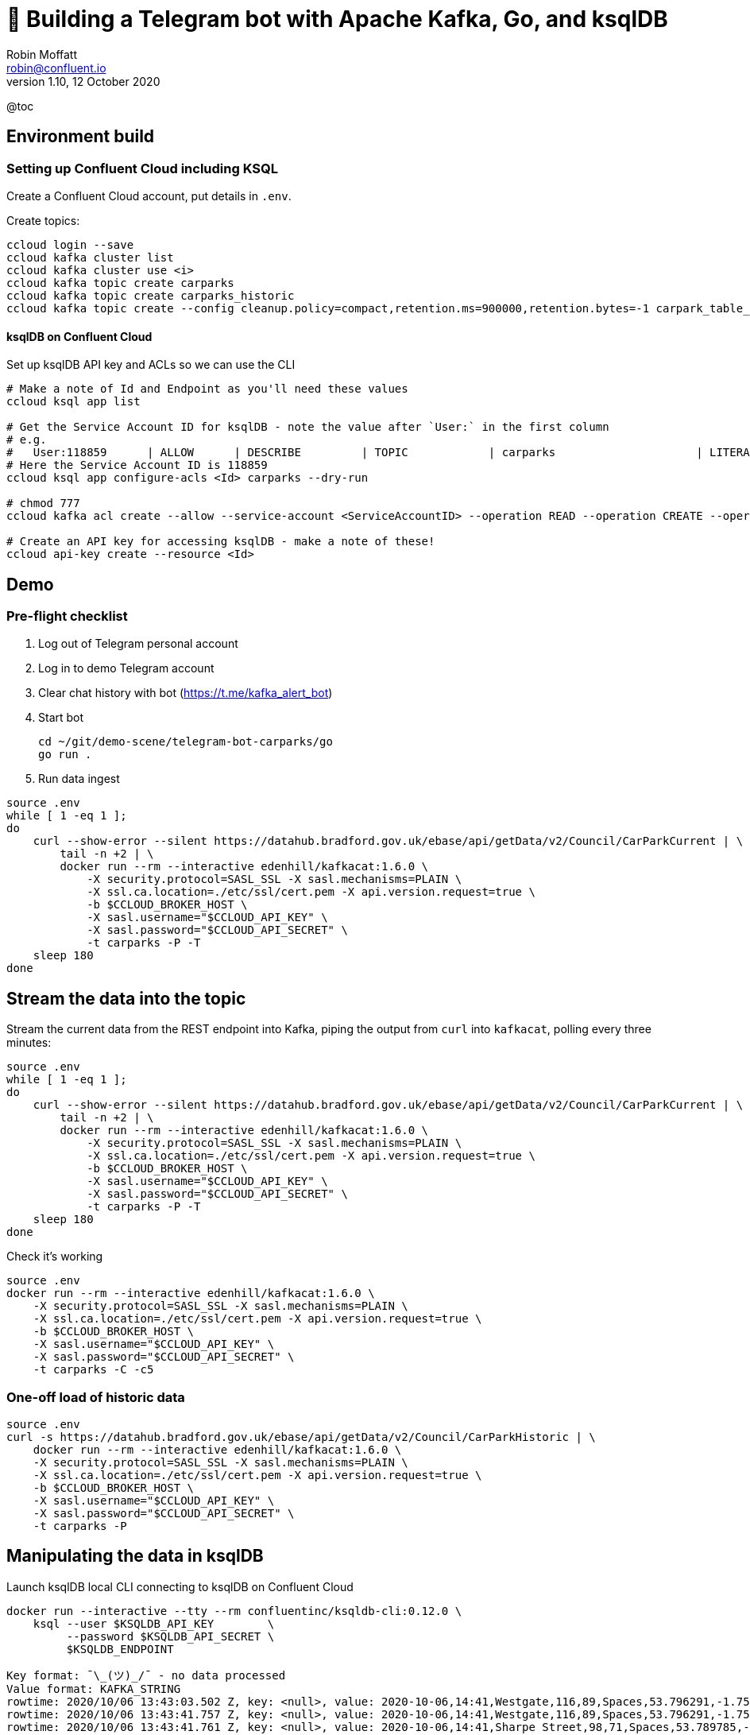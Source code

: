 = 🤖 Building a Telegram bot with Apache Kafka, Go, and ksqlDB
Robin Moffatt <robin@confluent.io>
v1.10, 12 October 2020

@toc

== Environment build

=== Setting up Confluent Cloud including KSQL 

Create a Confluent Cloud account, put details in `.env`. 

Create topics: 

[source,bash]
----
ccloud login --save
ccloud kafka cluster list
ccloud kafka cluster use <i>
ccloud kafka topic create carparks
ccloud kafka topic create carparks_historic
ccloud kafka topic create --config cleanup.policy=compact,retention.ms=900000,retention.bytes=-1 carpark_table_15min
----

==== ksqlDB on Confluent Cloud

Set up ksqlDB API key and ACLs so we can use the CLI

[source,bash]
----
# Make a note of Id and Endpoint as you'll need these values
ccloud ksql app list

# Get the Service Account ID for ksqlDB - note the value after `User:` in the first column
# e.g.
#   User:118859      | ALLOW      | DESCRIBE         | TOPIC            | carparks                     | LITERAL
# Here the Service Account ID is 118859
ccloud ksql app configure-acls <Id> carparks --dry-run

# chmod 777
ccloud kafka acl create --allow --service-account <ServiceAccountID> --operation READ --operation CREATE --operation WRITE --topic '*'

# Create an API key for accessing ksqlDB - make a note of these!
ccloud api-key create --resource <Id>
----

== Demo 

=== Pre-flight checklist

1. Log out of Telegram personal account
2. Log in to demo Telegram account
3. Clear chat history with bot (https://t.me/kafka_alert_bot)
4. Start bot
+
[source,bash]
----
cd ~/git/demo-scene/telegram-bot-carparks/go
go run .
----

5. Run data ingest
[source,bash]
----
source .env
while [ 1 -eq 1 ];
do
    curl --show-error --silent https://datahub.bradford.gov.uk/ebase/api/getData/v2/Council/CarParkCurrent | \
        tail -n +2 | \
        docker run --rm --interactive edenhill/kafkacat:1.6.0 \
            -X security.protocol=SASL_SSL -X sasl.mechanisms=PLAIN \
            -X ssl.ca.location=./etc/ssl/cert.pem -X api.version.request=true \
            -b $CCLOUD_BROKER_HOST \
            -X sasl.username="$CCLOUD_API_KEY" \
            -X sasl.password="$CCLOUD_API_SECRET" \
            -t carparks -P -T
    sleep 180
done
----

== Stream the data into the topic

Stream the current data from the REST endpoint into Kafka, piping the output from `curl` into `kafkacat`, polling every three minutes: 

[source,bash]
----
source .env
while [ 1 -eq 1 ];
do 
    curl --show-error --silent https://datahub.bradford.gov.uk/ebase/api/getData/v2/Council/CarParkCurrent | \
        tail -n +2 | \
        docker run --rm --interactive edenhill/kafkacat:1.6.0 \
            -X security.protocol=SASL_SSL -X sasl.mechanisms=PLAIN \
            -X ssl.ca.location=./etc/ssl/cert.pem -X api.version.request=true \
            -b $CCLOUD_BROKER_HOST \
            -X sasl.username="$CCLOUD_API_KEY" \
            -X sasl.password="$CCLOUD_API_SECRET" \
            -t carparks -P -T
    sleep 180
done
----

Check it's working 

[source,bash]
----
source .env
docker run --rm --interactive edenhill/kafkacat:1.6.0 \
    -X security.protocol=SASL_SSL -X sasl.mechanisms=PLAIN \
    -X ssl.ca.location=./etc/ssl/cert.pem -X api.version.request=true \
    -b $CCLOUD_BROKER_HOST \
    -X sasl.username="$CCLOUD_API_KEY" \
    -X sasl.password="$CCLOUD_API_SECRET" \
    -t carparks -C -c5
----

=== One-off load of historic data

[source,bash]
----
source .env
curl -s https://datahub.bradford.gov.uk/ebase/api/getData/v2/Council/CarParkHistoric | \
    docker run --rm --interactive edenhill/kafkacat:1.6.0 \
    -X security.protocol=SASL_SSL -X sasl.mechanisms=PLAIN \
    -X ssl.ca.location=./etc/ssl/cert.pem -X api.version.request=true \
    -b $CCLOUD_BROKER_HOST \
    -X sasl.username="$CCLOUD_API_KEY" \
    -X sasl.password="$CCLOUD_API_SECRET" \
    -t carparks -P
----

== Manipulating the data in ksqlDB

Launch ksqlDB local CLI connecting to ksqlDB on Confluent Cloud

[source,bash]
----
docker run --interactive --tty --rm confluentinc/ksqldb-cli:0.12.0 \
    ksql --user $KSQLDB_API_KEY        \
         --password $KSQLDB_API_SECRET \
         $KSQLDB_ENDPOINT
----

[source,bash]
----
Key format: ¯\_(ツ)_/¯ - no data processed
Value format: KAFKA_STRING
rowtime: 2020/10/06 13:43:03.502 Z, key: <null>, value: 2020-10-06,14:41,Westgate,116,89,Spaces,53.796291,-1.759143,"https://maps.google.com/?daddr=53.796291,-1.759143"
rowtime: 2020/10/06 13:43:41.757 Z, key: <null>, value: 2020-10-06,14:41,Westgate,116,89,Spaces,53.796291,-1.759143,"https://maps.google.com/?daddr=53.796291,-1.759143"
rowtime: 2020/10/06 13:43:41.761 Z, key: <null>, value: 2020-10-06,14:41,Sharpe Street,98,71,Spaces,53.789785,-1.756187,"https://maps.google.com/?daddr=53.789785,-1.756187"
rowtime: 2020/10/06 13:44:19.717 Z, key: <null>, value: 2020-10-06,14:41,Leisure Exchange,996,926,Spaces,53.79222,-1.746683,"https://maps.google.com/?daddr=53.79222,-1.746683"
rowtime: 2020/10/06 13:44:19.717 Z, key: <null>, value: 2020-10-06,14:41,NCP Hall Ings,526,486,Spaces,53.791838,-1.752201,"https://maps.google.com/?daddr=53.791838,-1.752201"
Topic printing ceased
----

What's the schema of this data? 

[source,bash]
----
curl -s https://datahub.bradford.gov.uk/ebase/api/getData/v2/Council/CarParkCurrent | head -n 1
date,time,name,capacity,empty_places,status,latitude,longitude,directionsURL
----

Apply the schema, making assumptions about the data types (Yay for CSV 🤔): 

[source,sql]
----
CREATE STREAM CARPARK_SRC (date          VARCHAR ,
                           time          VARCHAR ,
                           name          VARCHAR ,
                           capacity      INT ,
                           empty_places  INT ,
                           status        VARCHAR ,
                           latitude      DOUBLE ,
                           longitude     DOUBLE ,
                           directionsURL VARCHAR)
                WITH (KAFKA_TOPIC='carparks', 
                VALUE_FORMAT='DELIMITED');
----

Check the schema once applied to the source data in the topic gives sensible results:

[source,sql]
----
SET 'auto.offset.reset' = 'earliest';
SELECT * FROM CARPARK_SRC EMIT CHANGES LIMIT 5;
----

[source,sql]
----
+-------------------+-------------------+-------------------+-------------------+-------------------+-------------------+-------------------+-------------------+-------------------+
|DATE               |TIME               |NAME               |CAPACITY           |EMPTY_PLACES       |STATUS             |LATITUDE           |LONGITUDE          |DIRECTIONSURL      |
+-------------------+-------------------+-------------------+-------------------+-------------------+-------------------+-------------------+-------------------+-------------------+
|2020-10-06         |14:41              |Burnett St         |122                |112                |Spaces             |53.795739          |-1.744756          |https://maps.google|
|                   |                   |                   |                   |                   |                   |                   |                   |.com/?daddr=53.7957|
|                   |                   |                   |                   |                   |                   |                   |                   |39,-1.744756       |
|2020-10-06         |14:41              |Sharpe Street      |98                 |71                 |Spaces             |53.789785          |-1.756187          |https://maps.google|
|                   |                   |                   |                   |                   |                   |                   |                   |.com/?daddr=53.7897|
|                   |                   |                   |                   |                   |                   |                   |                   |85,-1.756187       |
|2020-10-06         |14:41              |Sharpe Street      |98                 |71                 |Spaces             |53.789785          |-1.756187          |https://maps.google|
|                   |                   |                   |                   |                   |                   |                   |                   |.com/?daddr=53.7897|
|                   |                   |                   |                   |                   |                   |                   |                   |85,-1.756187       |
|2020-10-06         |14:44              |Westgate           |116                |91                 |Spaces             |53.796291          |-1.759143          |https://maps.google|
|                   |                   |                   |                   |                   |                   |                   |                   |.com/?daddr=53.7962|
|                   |                   |                   |                   |                   |                   |                   |                   |91,-1.759143       |
|2020-10-06         |14:44              |Leisure Exchange   |996                |926                |Spaces             |53.79222           |-1.746683          |https://maps.google|
|                   |                   |                   |                   |                   |                   |                   |                   |.com/?daddr=53.7922|
|                   |                   |                   |                   |                   |                   |                   |                   |2,-1.746683        |
Limit Reached
Query terminated
ksql>
----

Create a new stream: 

* Set the timestamp from the two source fields
* Make the location (lat/lon) a struct
* Serialise to Protobuf so that the schema is available for use downstream
** Could also use Avro or JSON Schema here

[source,sql]
----
SET 'auto.offset.reset' = 'earliest';

CREATE STREAM CARPARK_EVENTS WITH (VALUE_FORMAT='PROTOBUF', KAFKA_TOPIC='CARPARK_EVENTS_v00') AS 
SELECT STRINGTOTIMESTAMP(DATE + ' ' + TIME ,'yyyy-MM-dd HH:mm','Europe/London' ) AS TS,
       *,
       STRUCT("lat" := LATITUDE, "lon":= LONGITUDE) AS "location",
       'v2/Council/CarParkCurrent' as SOURCE 
  FROM CARPARK_SRC 
  EMIT CHANGES;
----

Check the data: 

[source,sql]
----
SELECT SOURCE, 
       COUNT(*) AS EVENT_CT, 
       TIMESTAMPTOSTRING( MIN(TS),'yyyy-MM-dd HH:mm:ss','Europe/London') AS EARLIEST_TS,
       TIMESTAMPTOSTRING( MAX(TS),'yyyy-MM-dd HH:mm:ss','Europe/London') AS LATEST_TS
  FROM CARPARK_EVENTS 
GROUP BY SOURCE 
EMIT CHANGES 
LIMIT 1;
----

[source,sql]
----
+----------------------------+---------+--------------------+--------------------+
|SOURCE                      |EVENT_CT |EARLIEST_TS         |LATEST_TS           |
+----------------------------+---------+--------------------+--------------------+
|v2/Council/CarParkCurrent   |3872     |2020-10-06 14:41:00 |2020-10-07 15:49:00 |
Limit Reached
Query terminated
----

Create a materialised view of the current state: 

[source,sql]
----
SET 'auto.offset.reset' = 'earliest';
CREATE TABLE CARPARK WITH (KAFKA_TOPIC='carpark_table_15min') AS
SELECT NAME, 
       TIMESTAMPTOSTRING( LATEST_BY_OFFSET(TS),'yyyy-MM-dd HH:mm:ss','Europe/London') AS LATEST_TS, 
       COUNT(*) AS READINGS_CT,
       LATEST_BY_OFFSET(CAPACITY) AS CAPACITY,
       LATEST_BY_OFFSET(EMPTY_PLACES) AS CURRENT_EMPTY_PLACES,
       MIN(EMPTY_PLACES) AS MIN_EMPTY_PLACES,
       MAX(EMPTY_PLACES) AS MAX_EMPTY_PLACES,
       (CAST(LATEST_BY_OFFSET(CAPACITY) - LATEST_BY_OFFSET(EMPTY_PLACES) AS DOUBLE) / 
        CAST(LATEST_BY_OFFSET(CAPACITY) AS DOUBLE)) * 100 AS PCT_FULL,
       LATEST_BY_OFFSET(STATUS) AS STATUS,
       LATEST_BY_OFFSET(LATITUDE) AS LATITUDE,
       LATEST_BY_OFFSET(LONGITUDE) AS LONGITUDE,
       LATEST_BY_OFFSET(DIRECTIONSURL) AS DIRECTIONSURL
    FROM CARPARK_EVENTS
    WHERE SOURCE='v2/Council/CarParkCurrent'
    GROUP BY NAME
    EMIT CHANGES;
----

== Push and pull queries

=== Pull (k/v lookup): How many spaces are currently free?

[source,sql]
----
ksql> SELECT LATEST_TS, CURRENT_EMPTY_PLACES, PCT_FULL FROM CARPARK WHERE NAME='Westgate';
+----------------------+----------------------+----------+
|LATEST_TS             |CURRENT_EMPTY_PLACES  |PCT_FULL  |
+----------------------+----------------------+----------+
|2020-10-07 16:10:00   |100                   |13.793103 |
Query terminated
ksql>
----

* `/query`
+
[source,bash]
----
source .env
curl --show-error --silent --location --user $KSQLDB_API_KEY:$KSQLDB_API_SECRET \
     --request POST $KSQLDB_ENDPOINT'/query' \
     --header 'Content-Type: application/vnd.ksql.v1+json; charset=utf-8' \
     --data-raw '{
        "ksql": "SELECT LATEST_TS, CURRENT_EMPTY_PLACES, PCT_FULL FROM CARPARK WHERE NAME='\''Westgate'\'';"
     }' | jq '.'
----
+
[source,javascript]
----
[
  {
    "header": {
      "queryId": "query_1602086966182",
      "schema": "`LATEST_TS` STRING, `CURRENT_EMPTY_PLACES` INTEGER, `PCT_FULL` DOUBLE"
    }
  },
  {
    "row": {
      "columns": [
        "2020-10-07 16:10:00",
        100,
        13.793103448275861
      ]
    }
  }
]
----

* `/query-stream`
+
[source,bash]
----
curl --show-error --silent --location --user $KSQLDB_API_KEY:$KSQLDB_API_SECRET \
    --http2 --request POST $KSQLDB_ENDPOINT'/query-stream' \
    --header 'Content-Type: application/vnd.ksql.v1+json; charset=utf-8' --header 'Accept: application/json' \
    --data-raw '{"sql":"SELECT LATEST_TS, CURRENT_EMPTY_PLACES, PCT_FULL FROM CARPARK WHERE NAME='\''Westgate'\'';"}' | jq '.'
----
+
[source,javascript]
----
[
  {
    "queryId": null,
    "columnNames": [
      "LATEST_TS",
      "CURRENT_EMPTY_PLACES",
      "PCT_FULL"
    ],
    "columnTypes": [
      "STRING",
      "INTEGER",
      "DOUBLE"
    ]
  },
  [
    "2020-10-07 16:10:00",
    100,
    13.793103448275861
  ]
]
----


=== Push (Event-driven alert): Tell me when there's a space available

[source,sql]
----
SELECT NAME AS CARPARK,
      TIMESTAMPTOSTRING(TS,'yyyy-MM-dd HH:mm:ss','Europe/London') AS DATA_TS,
      CAPACITY     ,
      EMPTY_PLACES
 FROM CARPARK_EVENTS 
 WHERE NAME = 'Kirkgate Centre' 
   AND EMPTY_PLACES > 0 
   AND SOURCE='v2/Council/CarParkCurrent'
 EMIT CHANGES;
----

* `/query-stream`
+
[source,bash]
----
curl --show-error --silent --location --user $KSQLDB_API_KEY:$KSQLDB_API_SECRET \
    --http2 --request POST $KSQLDB_ENDPOINT'/query-stream' \
--header 'Content-Type: application/vnd.ksql.v1+json; charset=utf-8' \
--data-raw '{"properties":{"ksql.streams.auto.offset.reset": "latest"},
    "sql": "SELECT NAME AS CARPARK,      TIMESTAMPTOSTRING(TS,'\''yyyy-MM-dd HH:mm:ss'\'','\''Europe/London'\'') AS DATA_TS,      CAPACITY     ,      EMPTY_PLACES FROM CARPARK_EVENTS  WHERE NAME = '\''Kirkgate Centre'\''    AND EMPTY_PLACES > 0  EMIT CHANGES;"
}'
----
+
[source,bash]
----
{"queryId":"20a9c981-12d7-494e-a632-e6602b95ef96","columnNames":["CARPARK","DATA_TS","CAPACITY","EMPTY_PLACES"],"columnTypes":["STRING","STRING","INTEGER","INTEGER"]}
["Kirkgate Centre","2020-07-28 16:58:00",611,510]
----





== More fun ksqlDB stuff



=== Making the alert variable 

[source,sql]
----
CREATE TABLE ALERT_CONFIG (CARPARK VARCHAR PRIMARY KEY, SPACES_ALERT INT) WITH (KAFKA_TOPIC='alert_config_01', VALUE_FORMAT='PROTOBUF', PARTITIONS=6);

INSERT INTO ALERT_CONFIG (CARPARK, SPACES_ALERT) VALUES ('Kirkgate Centre',470);

CREATE STREAM CARPARK_ALERTS AS
    SELECT C.NAME AS CARPARK, 
           TIMESTAMPTOSTRING(C.TS,'yyyy-MM-dd HH:mm:ss','Europe/London') AS DATA_TS, 
           CAPACITY     ,
           EMPTY_PLACES,
           A.SPACES_ALERT AS ALERT_THRESHOLD, 
           STATUS      ,
           LATITUDE    ,
           LONGITUDE   ,
           DIRECTIONSURL
      FROM CARPARK_EVENTS C
            INNER JOIN 
           ALERT_CONFIG A
            ON C.NAME=A.CARPARK
      WHERE C.EMPTY_PLACES >= A.SPACES_ALERT EMIT CHANGES;
----

[source,sql]
----
SELECT CARPARK, ALERT_THRESHOLD, DATA_TS, EMPTY_PLACES FROM CARPARK_ALERTS EMIT CHANGES;
+-----------------+-----------------+--------------------+-------------+
|CARPARK          |ALERT_THRESHOLD  |DATA_TS             |EMPTY_PLACES |
+-----------------+-----------------+--------------------+-------------+
|Kirkgate Centre  |470              |2020-07-21 10:55:00 |505          |
----

== Cool stuff if you have the user's location

=== If they give you the location (lat,lon)

[source,sql]
----
SELECT NAME AS CARPARK, 
       LATEST_TS, 
       GEO_DISTANCE(CAST(53.925232 AS DOUBLE), 
	                  CAST(-1.802675 AS DOUBLE), 
                    CAST(LATITUDE AS DOUBLE), 
                    CAST(LONGITUDE AS DOUBLE)) AS DISTANCE_TO_CARPARK_KM, 
	     CURRENT_EMPTY_PLACES, 
       DIRECTIONSURL
	  FROM CARPARK C 
	 WHERE CURRENT_EMPTY_PLACES > 10
	 EMIT CHANGES;
----

[source,sql]
----
+------------------+--------------------+--------------------------+---------------------+--------------------------+
|CARPARK           |LATEST_TS           |DISTANCE_TO_CARPARK_KM    |CURRENT_EMPTY_PLACES |DIRECTIONSURL             |
+------------------+--------------------+--------------------------+---------------------+--------------------------+
|NCP Hall Ings     |2020-07-28 17:04:00 |15.197595348356613        |516                  |https://maps.google.com/?d|
|                  |                    |                          |                     |addr=53.791838,-1.752201  |
|Burnett St        |2020-07-28 17:04:00 |14.891486742270187        |111                  |https://maps.google.com/?d|
|                  |                    |                          |                     |addr=53.795739,-1.744756  |
|Crown Court       |2020-07-28 17:04:00 |15.215944827861867        |112                  |https://maps.google.com/?d|
|                  |                    |                          |                     |addr=53.792179,-1.748466  |
|Leisure Exchange  |2020-07-28 17:04:00 |15.239263028872804        |960                  |https://maps.google.com/?d|
|                  |                    |                          |                     |addr=53.79222,-1.746683   |
|Kirkgate Centre   |2020-07-28 17:04:00 |14.801711309240307        |526                  |https://maps.google.com/?d|
|                  |                    |                          |                     |addr=53.795002,-1.755938  |
|Broadway          |2020-07-28 17:04:00 |14.975072972447347        |1002                 |https://maps.google.com/?d|
|                  |                    |                          |                     |addr=53.794175,-1.750107  |
|Westgate          |2020-07-28 17:04:00 |14.619017126268641        |102                  |https://maps.google.com/?d|
|                  |                    |                          |                     |addr=53.796291,-1.759143  |
|Sharpe Street     |2020-07-28 17:04:00 |15.366501862359593        |78                   |https://maps.google.com/?d|
|                  |                    |                          |                     |addr=53.789785,-1.756187  |
----

We just need a `TOPN` function now :) 

=== If you're tracking the user location in a stream

[source,sql]
----
CREATE STREAM USER_TRACKING (USERNAME VARCHAR KEY , LAT DOUBLE, LON DOUBLE, DUMMY INT) WITH (KAFKA_TOPIC='user_loc', VALUE_FORMAT='PROTOBUF', PARTITIONS=4);

INSERT INTO USER_TRACKING (USERNAME, LAT, LON, DUMMY) VALUES ('Robin', 53.790566, -1.759100,1);
INSERT INTO USER_TRACKING (USERNAME, LAT, LON, DUMMY) VALUES ('Robin', 53.790389, -1.759765,1);
INSERT INTO USER_TRACKING (USERNAME, LAT, LON, DUMMY) VALUES ('Robin', 53.789590, -1.761407,1);
INSERT INTO USER_TRACKING (USERNAME, LAT, LON, DUMMY) VALUES ('Robin', 53.788468, -1.763703,1);
----

[source,sql]
----
SET 'auto.offset.reset' = 'earliest';
CREATE TABLE USER_LOCATION AS 
  SELECT USERNAME, 
         LATEST_BY_OFFSET(LAT) AS LAT, 
         LATEST_BY_OFFSET(LON) AS LON, 
         TIMESTAMPTOSTRING(MAX(ROWTIME),'yyyy-MM-dd HH:mm:ss','Europe/London') AS LATEST_TS, 
         COUNT(*) AS MOVEMENT_CT  
  FROM   USER_TRACKING 
  GROUP BY USERNAME;
----

[source,sql]
----
ksql> SELECT USERNAME, LAT, LON, LATEST_TS, MOVEMENT_CT FROM USER_LOCATION WHERE USERNAME='Robin';
+-----------+-----------+-----------+
|USERNAME   |LAT        |LON        |
+-----------+-----------+-----------+
|Robin      |53.788468  |-1.763703  |
----

This next bit is a bit of a half-way house. We can use `GEO_DISTANCE` to get the distance (as the crow flies) between two points, but it's not possible to do a non-key join between two tables (current user position and current car park state). Instead we do a cartesian stream-stream join on the underlying events with a window of 10 minutes (the assumption being if the data is any older on either side then it can't be treated as current). 

[source,sql]
----

CREATE STREAM CARPARK_EVENTS_WITH_DUMMY AS SELECT 1 AS DUMMY, * FROM CARPARK_EVENTS WHERE SOURCE='v2/Council/CarParkCurrent' EMIT CHANGES;

CREATE TABLE NEAREST_CARPARK AS 
SELECT USERNAME AS KEY1, NAME AS KEY2, 
       AS_VALUE(USERNAME) AS USERNAME, 
       AS_VALUE(NAME) AS CARPARK, 
       TIMESTAMPTOSTRING( LATEST_BY_OFFSET(C.TS),'yyyy-MM-dd HH:mm:ss','Europe/London') AS DATA_TS, 
       GEO_DISTANCE(CAST(LATEST_BY_OFFSET(C.LATITUDE) AS DOUBLE),
                    CAST(LATEST_BY_OFFSET(C.LONGITUDE) AS DOUBLE),
                    LATEST_BY_OFFSET(U.LAT),
                    LATEST_BY_OFFSET(U.LON)) AS DISTANCE_TO_CARPARK_KM,
        LATEST_BY_OFFSET(EMPTY_PLACES) AS CURRENT_EMPTY_PLACES,
       (CAST(LATEST_BY_OFFSET(CAPACITY) - LATEST_BY_OFFSET(EMPTY_PLACES) AS DOUBLE) / 
        CAST(LATEST_BY_OFFSET(CAPACITY) AS DOUBLE)) * 100 AS PCT_FULL,
       LATEST_BY_OFFSET(DIRECTIONSURL) AS DIRECTIONSURL                    
  FROM CARPARK_EVENTS_WITH_DUMMY C 
        INNER JOIN 
       USER_TRACKING U 
       WITHIN 10 MINUTES ON C.DUMMY=U.DUMMY 
GROUP BY USERNAME, NAME
EMIT CHANGES;
----

This results in a table which gets us most of the way there - given the user's current position, how far are they from each car park that has empty spaces? From this table the client would need to apply a function to return the closest car park (since ksqlDB doesn't yet have a TopN function, or `ORDER BY…LIMIT 1`).

[source,sql]
----
ksql> SELECT USERNAME, 
             CARPARK, 
             DISTANCE_TO_CARPARK_KM,
             CURRENT_EMPTY_PLACES, 
             PCT_FULL,
             DIRECTIONSURL 
        FROM NEAREST_CARPARK 
        WHERE CURRENT_EMPTY_PLACES>0
        EMIT CHANGES;
+----------+-----------------+-----------------------+----------------------+-------+----------------------------+
|USERNAME  |CARPARK          |DISTANCE_TO_CARPARK_KM |CURRENT_EMPTY_PLACES  |PCT_FU |DIRECTIONSURL               |
+----------+-----------------+-----------------------+----------------------+-------+----------------------------+
|Robin     |NCP Hall Ings    |0.6543405759178128     |506                   |3.8022 |https://maps.google.com/?dad|
|          |                 |                       |                      |       |dr=53.791838,-1.752201      |
|Robin     |Crown Court      |0.8974759769914396     |89                    |37.323 |https://maps.google.com/?dad|
|          |                 |                       |                      |       |dr=53.792179,-1.748466      |
|Robin     |Sharpe Street    |0.34357886788866193    |70                    |28.571 |https://maps.google.com/?dad|
|          |                 |                       |                      |       |dr=53.789785,-1.756187      |
|Robin     |Leisure Exchange |1.0104154810532562     |944                   |5.2208 |https://maps.google.com/?dad|
|          |                 |                       |                      |       |dr=53.79222,-1.746683       |
|Robin     |Westgate         |0.7598114828203173     |79                    |31.896 |https://maps.google.com/?dad|
|          |                 |                       |                      |       |dr=53.796291,-1.759143      |
|Robin     |Burnett St       |1.2898373463967188     |110                   |9.8360 |https://maps.google.com/?dad|
|          |                 |                       |                      |       |dr=53.795739,-1.744756      |
|Robin     |Broadway         |0.9004706574553182     |948                   |19.524 |https://maps.google.com/?dad|
|          |                 |                       |                      |       |dr=53.794175,-1.750107      |
|Robin     |Kirkgate Centre  |0.7008511543305518     |490                   |19.803 |https://maps.google.com/?dad|
|          |                 |                       |                      |       |dr=53.795002,-1.755938      |
----

We just need a `TOPN` function now :) 


== Stream the data to Elasticsearch. 

Createn index template in Elasticsearch to make sure the timestamp and location are handled correctly:

[source,javascript]
----
source .env
curl --silent --show-error -u $ELASTIC_USER:$ELASTIC_PW \
      -XPUT \
      $ELASTIC_ENDPOINT"/_index_template/rmoff_template01/" \
      -H 'Content-Type: application/json' \
      -d'{
          "index_patterns": [ "carpark*" ],
          "template": {
              "mappings": {
                  "properties": {
                      "TS": {
                          "type": "date"
                      },
                      "location": {
                          "type": "geo_point"
                      }
                  }
              }
          } }'
----

Create a sink connector in Confluent Cloud

[source,javascript]
----
{
  "topics": "CARPARK_EVENTS_v00",
  "input.data.format": "PROTOBUF",
  "connector.class": "ElasticsearchSink",
  "name": "ElasticsearchSinkConnector_0",
  "kafka.api.key": "",
  "kafka.api.secret": "",
  "connection.url":  "https://xxx.aws.found.io:9243",
  "connection.username": "",
  "connection.password": "",
  "type.name": "_doc",
  "key.ignore": "true",
  "schema.ignore": "true",
  "behavior.on.malformed.documents": "fail",
  "tasks.max": "1"
}
----

[source,bash]
----
ccloud connector create --config elastic-sink.json
----

Check the status

[source,bash]
----
ccloud connector list
----

[source,bash]
----
     ID     |             Name             | Status  | Type | Trace
+-----------+------------------------------+---------+------+-------+
  lcc-k6qmm | ElasticsearchSinkConnector_0 | RUNNING | sink |
----

Check that data is arriving: 

[source,bash]
----
source .env
curl -XGET --silent --show-error $ELASTIC_ENDPOINT"/_cat/indices/carpark_events*?h=idx,docsCount" \
      -u $ELASTIC_USER:$ELASTIC_PW 

carpark_events_v00 18072
----

Visualise it in Kibana: 

image::images/carpark_kibana01.png[]

=== Automating the generation of the report and export to PNG

NOTE: Exporting to PNG requires Elastic licence

Run a `POST` to trigger the PNG generation based on a saved dashboard

[source,bash]
----
curl --silent --location --request POST 'http://localhost:5601/api/reporting/generate/png?jobParams=(browserTimezone:Europe%2FLondon,layout:(dimensions:(height:1200,width:800),id:png),objectType:dashboard,relativeUrl:%27%2Fapp%2Fkibana%23%2Fdashboard%2F3398ecd0-d0f0-11ea-bd54-2d4c18537c1c%3F_g%3D(refreshInterval:(pause:!!f,value:60000),time:(from:now-24h,to:now))%26_a%3D(description:!%27!%27,filters:!!(),fullScreenMode:!!f,options:(hidePanelTitles:!!f,useMargins:!!t),panels:!!((embeddableConfig:(title:!%27!%27),gridData:(h:14,i:cade3656-b058-4298-be15-5486758c7a87,w:12,x:0,y:0),id:f8d0b510-d0ef-11ea-bd54-2d4c18537c1c,panelIndex:cade3656-b058-4298-be15-5486758c7a87,type:visualization,version:!%277.5.0!%27),(embeddableConfig:(),gridData:(h:14,i:!%2792f00732-2938-455f-ac33-82345947f105!%27,w:36,x:12,y:0),id:a94edb20-d0ef-11ea-bd54-2d4c18537c1c,panelIndex:!%2792f00732-2938-455f-ac33-82345947f105!%27,type:visualization,version:!%277.5.0!%27),(embeddableConfig:(),gridData:(h:16,i:!%2797ab40ba-9162-49eb-b9e8-9177d49f708d!%27,w:48,x:0,y:14),id:!%2716b34630-d0e4-11ea-bd54-2d4c18537c1c!%27,panelIndex:!%2797ab40ba-9162-49eb-b9e8-9177d49f708d!%27,type:lens,version:!%277.5.0!%27)),query:(language:kuery,query:!%27!%27),timeRestore:!!f,title:!%27Bradford%2BCar%2BPark%2Bdata!%27,viewMode:view)%27,title:%27Bradford%20Car%20Park%20data%27)' \
--header 'kbn-xsrf: nevergonnagiveyouup'|jq '.path'
"/api/reporting/jobs/download/kd75hxb500070081a4dak27r"
----

Take the resulting `path` element and fetch the PNG. 

[source,bash]
----
curl "http://localhost:5601/api/reporting/jobs/download/kd75hxb500070081a4dak27r" > ~/Downloads/1.png
----

image::images/carpark_kibana02.png[]

If you get `Processing` in response then try again soon after. Image dimensions etc can be customised in the `POST` request `jobParams` query parameters. 

TODO: Automate doing this through Telegram bot 🆒


== Historic data

Apply schema to historic data

[source,sql]
----
CREATE STREAM CARPARK_HISTORIC (date          VARCHAR ,
                                time          VARCHAR ,
                                name          VARCHAR ,
                                capacity      INT ,
                                empty_places  INT ,
                                status        VARCHAR ,
                                latitude      DOUBLE ,
                                longitude     DOUBLE )
                WITH (KAFKA_TOPIC='carparks_historic', 
                VALUE_FORMAT='DELIMITED');
----

Merge current and historic data, adding a source field for lineage

[source,sql]
----
INSERT INTO CARPARK_EVENTS 
SELECT STRINGTOTIMESTAMP(DATE + ' ' + TIME ,'yyyy-MM-dd HH:mm','Europe/London' ) AS TS,
       *,
       '' AS DIRECTIONSURL,
       STRUCT("lat" := LATITUDE, "lon":= LONGITUDE) AS "location",
       'v2/Council/CarParkHistoric' as SOURCE 
  FROM CARPARK_HISTORIC
  EMIT CHANGES;
----
